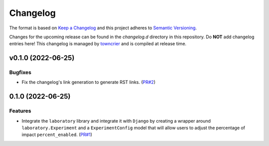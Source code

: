 *********
Changelog
*********

The format is based on `Keep a Changelog <http://keepachangelog.com/>`_ and this project adheres to `Semantic Versioning <http://semver.org/>`_.

Changes for the upcoming release can be found in the `changelog.d` directory in this repository. Do **NOT** add changelog entries here! This changelog is managed by `towncrier <https://github.com/hawkowl/towncrier>`_ and is compiled at release time.

.. towncrier release notes start

v0.1.0 (2022-06-25)
===================

Bugfixes
--------

- Fix the changelog's link generation to generate RST links. (`PR#2 <https://github.com/fitodic/django-studies/pull/2)>`_)


0.1.0 (2022-06-25)
===================

Features
--------

- Integrate the ``laboratory`` library and integrate it with ``Django`` by creating a wrapper around ``laboratory.Experiment`` and a ``ExperimentConfig`` model that will allow users to adjust the percentage of impact ``percent_enabled``. (`PR#1 <https://github.com/fitodic/django-studies/pull/1)>`_)
